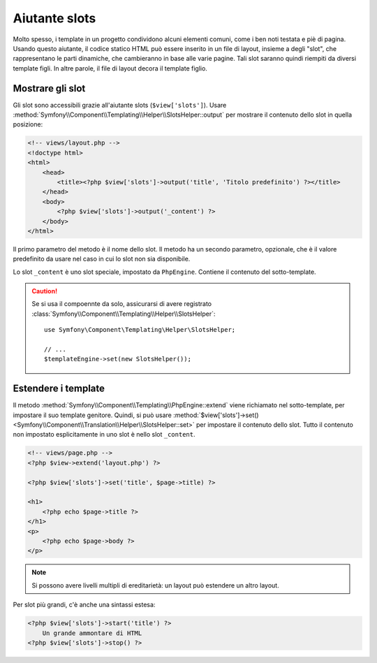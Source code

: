 .. index::
    single: Aiutanti di Templating; Aiutante slots

Aiutante slots
==============

Molto spesso, i template in un progetto condividono alcuni elementi comuni, come
i ben noti testata e piè di pagina. Usando questo aiutante, il codice statico HTML può
essere inserito in un file di layout, insieme a degli "slot", che rappresentano le
parti dinamiche, che cambieranno in base alle varie pagine. Tali slot saranno quindi riempiti
da diversi template figli. In altre parole, il file di layout decora
il template figlio.

Mostrare gli slot
-----------------

Gli slot sono accessibili grazie all'aiutante slots (``$view['slots']``). Usare
:method:`Symfony\\Component\\Templating\\Helper\\SlotsHelper::output` per
mostrare il contenuto dello slot in quella posizione:

.. code-block:: html+php

    <!-- views/layout.php -->
    <!doctype html>
    <html>
        <head>
            <title><?php $view['slots']->output('title', 'Titolo predefinito') ?></title>
        </head>
        <body>
            <?php $view['slots']->output('_content') ?>
        </body>
    </html>

Il primo parametro del metodo è il nome dello slot. Il metodo ha un secondo
parametro, opzionale, che è il valore predefinito da usare nel caso in cui lo slot
non sia disponibile.

Lo slot ``_content`` è uno slot speciale, impostato da ``PhpEngine``. Contiene
il contenuto del sotto-template.

.. caution::

    Se si usa il compoennte da solo, assicurarsi di avere registrato
    :class:`Symfony\\Component\\Templating\\Helper\\SlotsHelper`::

        use Symfony\Component\Templating\Helper\SlotsHelper;

        // ...
        $templateEngine->set(new SlotsHelper());

Estendere i template
--------------------

Il metodo :method:`Symfony\\Component\\Templating\\PhpEngine::extend` viene richiamato nel
sotto-template, per impostare il suo template genitore. Quindi, si può usare
:method:`$view['slots']->set()<Symfony\\Component\\Translation\\Helper\\SlotsHelper::set>`
per impostare il contenuto dello slot. Tutto il contenuto non impostato esplicitamente in uno slot
è nello slot ``_content``.

.. code-block:: html+php

    <!-- views/page.php -->
    <?php $view->extend('layout.php') ?>

    <?php $view['slots']->set('title', $page->title) ?>

    <h1>
        <?php echo $page->title ?>
    </h1>
    <p>
        <?php echo $page->body ?>
    </p>

.. note::

    Si possono avere livelli multipli di ereditarietà: un layout può estendere un altro
    layout.

Per slot più grandi, c'è anche una sintassi estesa:

.. code-block:: html+php

    <?php $view['slots']->start('title') ?>
        Un grande ammontare di HTML
    <?php $view['slots']->stop() ?>
